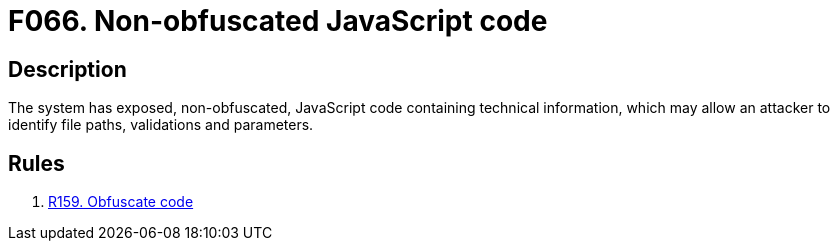 :slug: findings/066/
:description: The purpose of this page is to present information about the set of findings reported by Fluid Attacks. In this case, the finding presents information about vulnerabilities arising from not obfuscating JavaScript code, recommendations to avoid them and related security requirements.
:keywords: Obfuscation, File, JavaScript, Technical, Information, Code
:findings: yes
:type: hygiene

= F066. Non-obfuscated JavaScript code

== Description

The system has exposed, non-obfuscated, JavaScript code containing technical
information,
which may allow an attacker to identify file paths, validations and parameters.

== Rules

. [[r1]] link:/web/rules/159/[R159. Obfuscate code]
